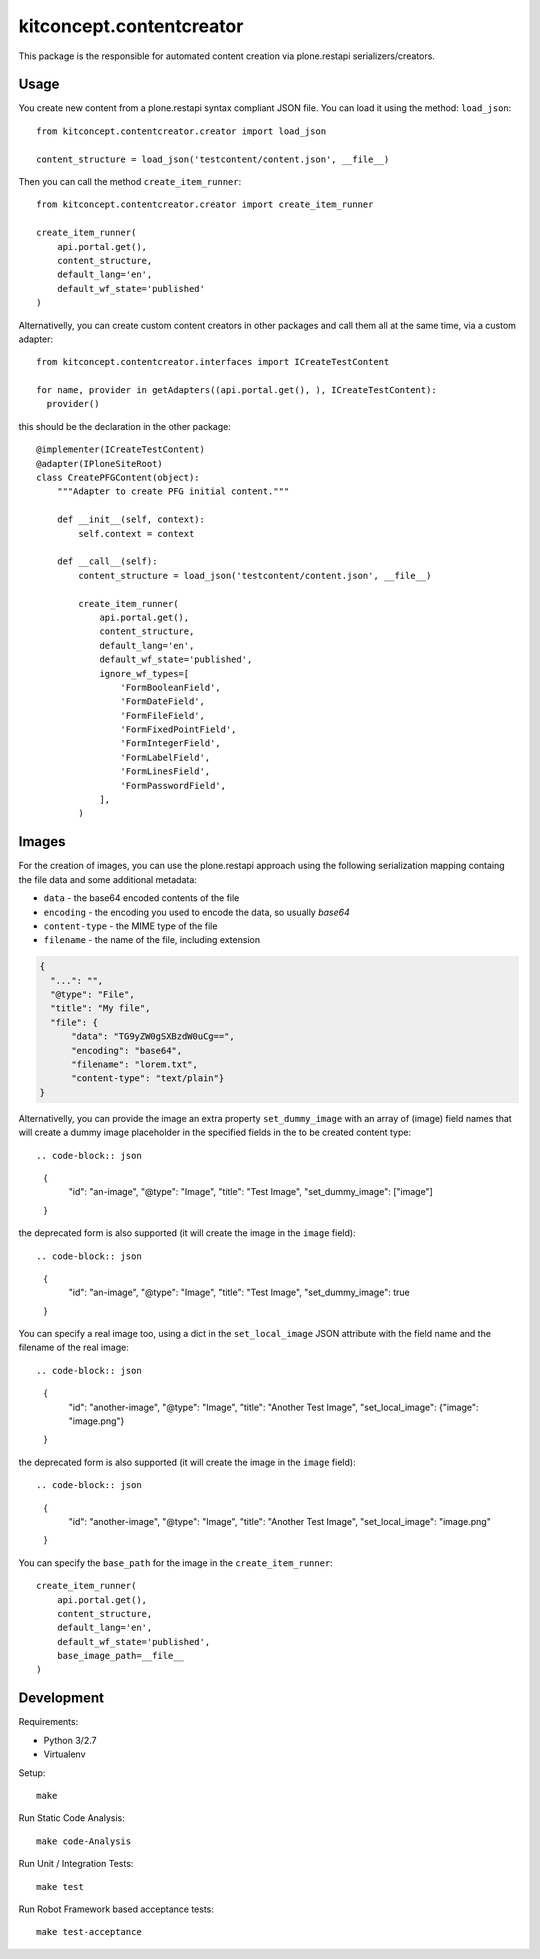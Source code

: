 .. This README is meant for consumption by humans and pypi. Pypi can render rst files so please do not use Sphinx features.
   If you want to learn more about writing documentation, please check out: http://docs.plone.org/about/documentation_styleguide.html
   This text does not appear on pypi or github. It is a comment.

==============================================================================
kitconcept.contentcreator
==============================================================================

.. image:: https://kitconcept.com/logo.svg
   :alt: kitconcept
   :target: https://kitconcept.com/


.. image:: https://secure.travis-ci.org/collective/kitconcept.contentcreator.png
    :target: http://travis-ci.org/collective/kitconcept.contentcreator

This package is the responsible for automated content creation via
plone.restapi serializers/creators.

Usage
-----

You create new content from a plone.restapi syntax compliant JSON file. You can
load it using the method: ``load_json``::

  from kitconcept.contentcreator.creator import load_json

  content_structure = load_json('testcontent/content.json', __file__)

Then you can call the method ``create_item_runner``::

  from kitconcept.contentcreator.creator import create_item_runner

  create_item_runner(
      api.portal.get(),
      content_structure,
      default_lang='en',
      default_wf_state='published'
  )

Alternativelly, you can create custom content creators in other packages and
call them all at the same time, via a custom adapter::

  from kitconcept.contentcreator.interfaces import ICreateTestContent

  for name, provider in getAdapters((api.portal.get(), ), ICreateTestContent):
    provider()

this should be the declaration in the other package::

  @implementer(ICreateTestContent)
  @adapter(IPloneSiteRoot)
  class CreatePFGContent(object):
      """Adapter to create PFG initial content."""

      def __init__(self, context):
          self.context = context

      def __call__(self):
          content_structure = load_json('testcontent/content.json', __file__)

          create_item_runner(
              api.portal.get(),
              content_structure,
              default_lang='en',
              default_wf_state='published',
              ignore_wf_types=[
                  'FormBooleanField',
                  'FormDateField',
                  'FormFileField',
                  'FormFixedPointField',
                  'FormIntegerField',
                  'FormLabelField',
                  'FormLinesField',
                  'FormPasswordField',
              ],
          )

Images
------

For the creation of images, you can use the plone.restapi approach using the
following serialization mapping containg the file data and some additional
metadata:

- ``data`` - the base64 encoded contents of the file
- ``encoding`` - the encoding you used to encode the data, so usually `base64`
- ``content-type`` - the MIME type of the file
- ``filename`` - the name of the file, including extension

.. code-block:: json

      {
        "...": "",
        "@type": "File",
        "title": "My file",
        "file": {
            "data": "TG9yZW0gSXBzdW0uCg==",
            "encoding": "base64",
            "filename": "lorem.txt",
            "content-type": "text/plain"}
      }

Alternativelly, you can provide the image an extra property ``set_dummy_image``
with an array of (image) field names that will create a dummy image placeholder
in the specified fields in the to be created content type::

.. code-block:: json

      {
        "id": "an-image",
        "@type": "Image",
        "title": "Test Image",
        "set_dummy_image": ["image"]
      }

the deprecated form is also supported (it will create the image in the
``image`` field)::

.. code-block:: json

      {
        "id": "an-image",
        "@type": "Image",
        "title": "Test Image",
        "set_dummy_image": true
      }

You can specify a real image too, using a dict in the ``set_local_image`` JSON
attribute with the field name and the filename of the real image::

.. code-block:: json

      {
        "id": "another-image",
        "@type": "Image",
        "title": "Another Test Image",
        "set_local_image": {"image": "image.png"}
      }

the deprecated form is also supported (it will create the image in the
``image`` field)::

.. code-block:: json

      {
        "id": "another-image",
        "@type": "Image",
        "title": "Another Test Image",
        "set_local_image": "image.png"
      }

You can specify the ``base_path`` for the image in the ``create_item_runner``::

  create_item_runner(
      api.portal.get(),
      content_structure,
      default_lang='en',
      default_wf_state='published',
      base_image_path=__file__
  )


Development
-----------

Requirements:

- Python 3/2.7
- Virtualenv

Setup::

  make

Run Static Code Analysis::

  make code-Analysis

Run Unit / Integration Tests::

  make test

Run Robot Framework based acceptance tests::

  make test-acceptance
